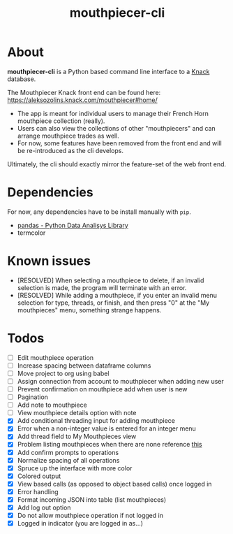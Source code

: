 #+title: mouthpiecer-cli

* About

*mouthpiecer-cli* is a Python based command line interface to a [[https://www.knack.com][Knack]] database.

The Mouthpiecer Knack front end can be found here: [[https://aleksozolins.knack.com/mouthpiecer#home/]]

- The app is meant for individual users to manage their French Horn mouthpiece collection (really).
- Users can also view the collections of other "mouthpiecers" and can arrange mouthpiece trades as well.
- For now, some features have been removed from the front end and will be re-introduced as the cli develops.

Ultimately, the cli should exactly mirror the feature-set of the web front end.

* Dependencies

For now, any dependencies have to be install manually with =pip=.

- [[https://pandas.pydata.org/][pandas - Python Data Analisys Library]]
- termcolor

* Known issues

- [RESOLVED] When selecting a mouthpiece to delete, if an invalid selection is made, the program will terminate with an error.
- [RESOLVED] While adding a mouthpiece, if you enter an invalid menu selection for type, threads, or finish, and then press "0" at the "My mouthpieces" menu, something strange happens.

* Todos

- [ ] Edit mouthpiece operation
- [ ] Increase spacing between dataframe columns
- [ ] Move project to org using babel
- [ ] Assign connection from account to mouthpiecer when adding new user
- [ ] Prevent confirmation on mouthpiece add when user is new
- [ ] Pagination
- [ ] Add note to mouthpiece
- [ ] View mouthpiece details option with note
- [X] Add conditional threading input for adding mouthpiece
- [X] Error when a non-integer value is entered for an integer menu
- [X] Add thread field to My Mouthpieces view
- [X] Problem listing mouthpieces when there are none
  reference [[https://stackoverflow.com/questions/15943769/how-do-i-get-the-row-count-of-a-pandas-dataframe][this]]
- [X] Add confirm prompts to operations
- [X] Normalize spacing of all operations
- [X] Spruce up the interface with more color
- [X] Colored output
- [X] View based calls (as opposed to object based calls) once logged in
- [X] Error handling
- [X] Format incoming JSON into table (list mouthpieces)
- [X] Add log out option
- [X] Do not allow mouthpiece operation if not logged in
- [X] Logged in indicator (you are logged in as...)
